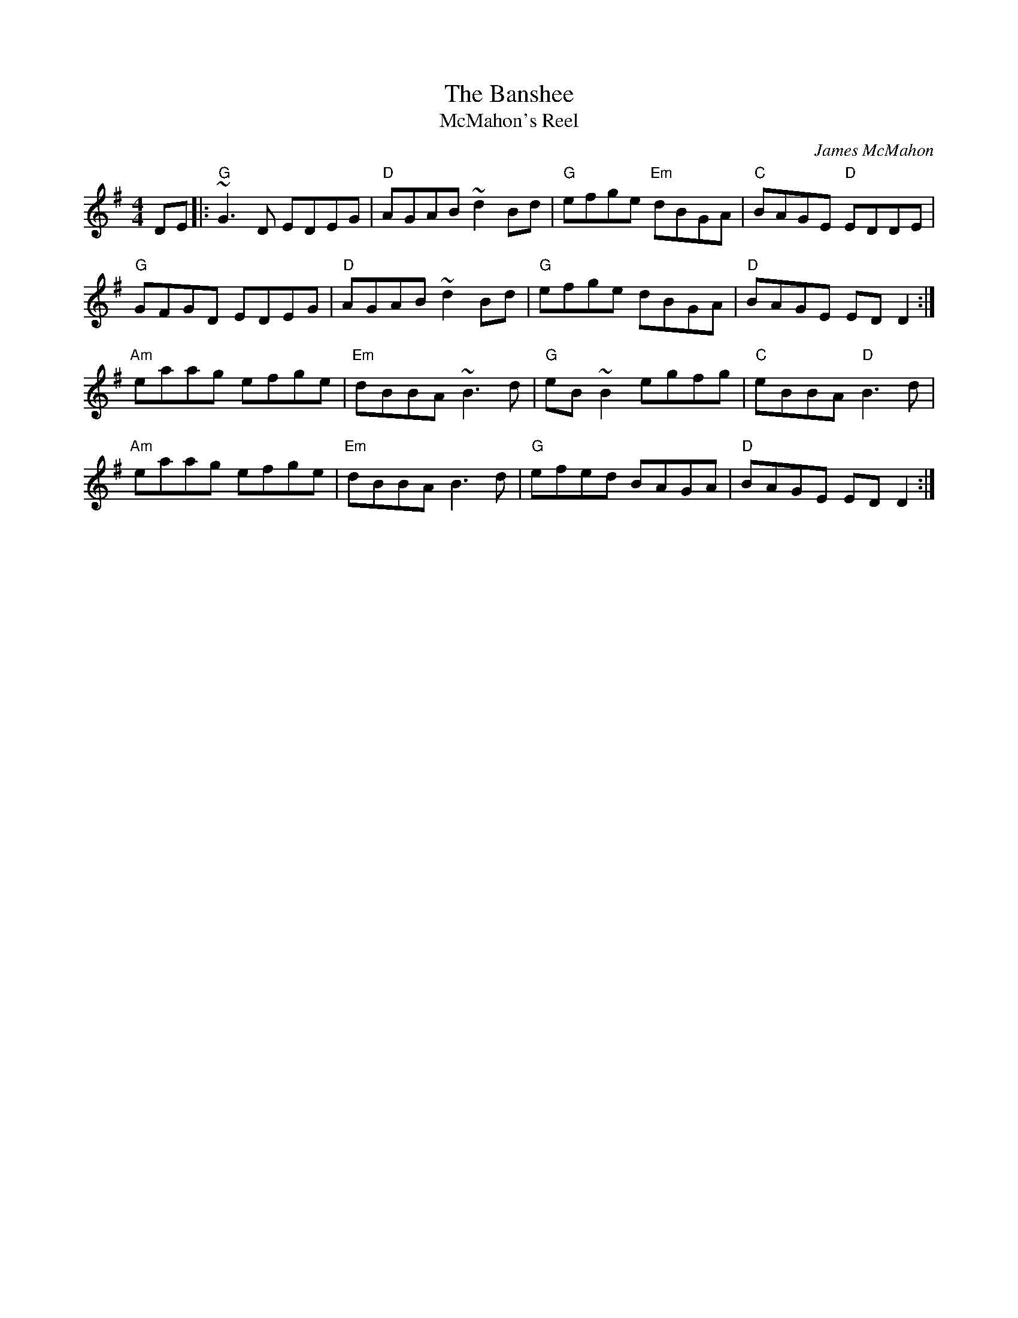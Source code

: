 X:79
T:The Banshee
T:McMahon's Reel
R:Reel
C:James McMahon
A:Irish
M:4/4
L:1/8
B:Bulmer and Sharpley
D:Barde
K:G
DE|:"G"~G3 D EDEG | "D"AGAB ~d2 Bd | "G"efge "Em"dBGA | "C"BAGE "D"EDDE |
"G"GFGD EDEG | "D"AGAB ~d2 Bd | "G"efge dBGA | "D"BAGE EDD2 :|
"Am"eaag efge | "Em"dBBA ~B3 d | "G"eB~B2 egfg | "C"eBBA "D"B3d|
"Am"eaag efge | "Em"dBBA B3d | "G"efed BAGA | "D"BAGE ED D2 :|
